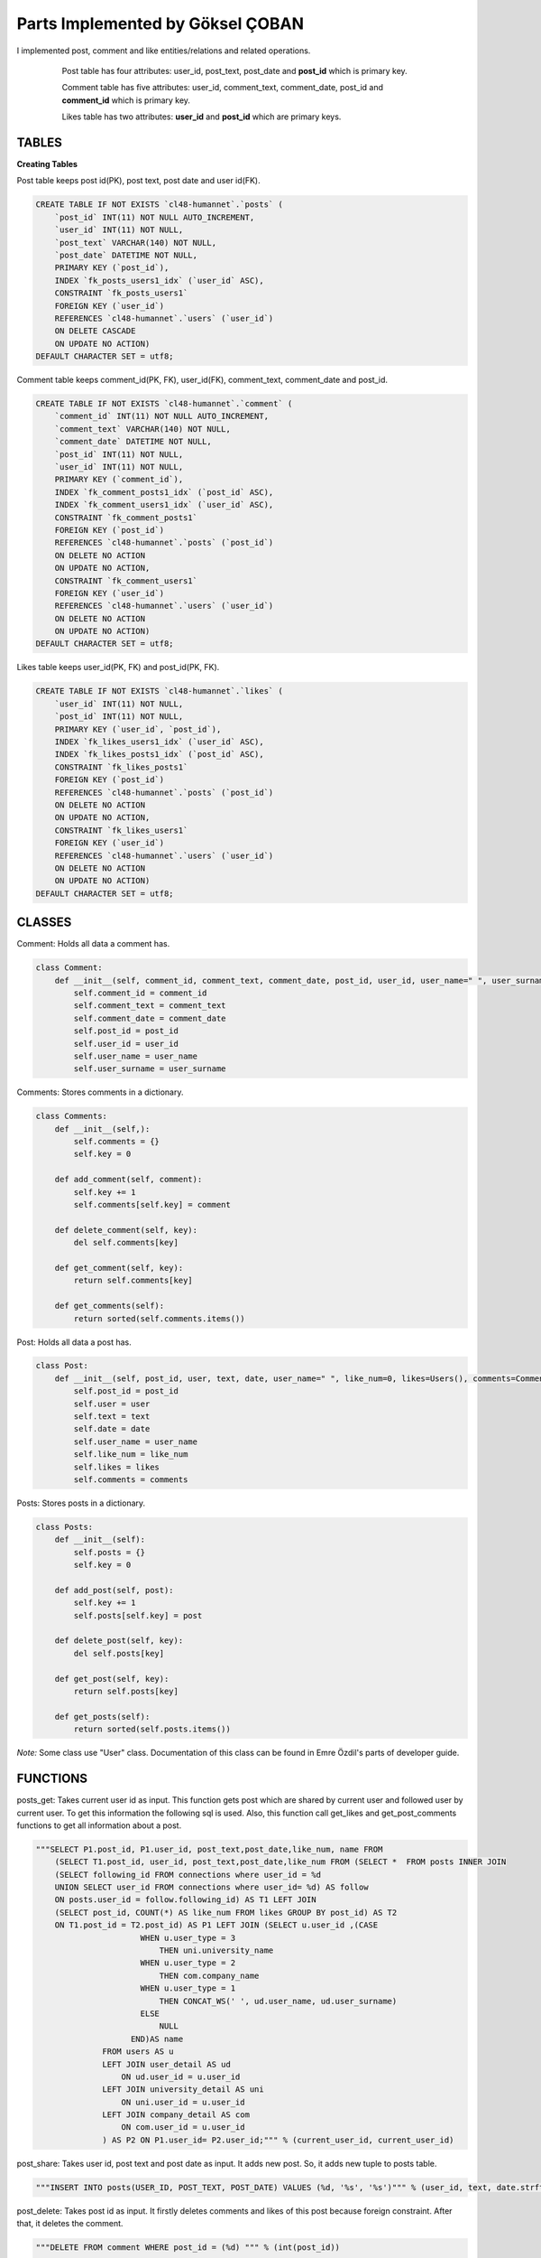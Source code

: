 Parts Implemented by Göksel ÇOBAN
=================================

I implemented post, comment and like entities/relations and related operations.

   .. figure:: images/timeline_er.png
      :scale: 50 %
      :alt: map to buried treasure

      Post table has four attributes: user_id, post_text, post_date and **post_id** which is primary key.

      Comment table has five attributes: user_id, comment_text, comment_date, post_id and **comment_id** which is primary key.

      Likes table has two attributes: **user_id** and **post_id** which are primary keys.

TABLES
------

**Creating Tables**

Post table keeps post id(PK), post text, post date and user id(FK).

.. code-block:: sql

    CREATE TABLE IF NOT EXISTS `cl48-humannet`.`posts` (
        `post_id` INT(11) NOT NULL AUTO_INCREMENT,
        `user_id` INT(11) NOT NULL,
        `post_text` VARCHAR(140) NOT NULL,
        `post_date` DATETIME NOT NULL,
        PRIMARY KEY (`post_id`),
        INDEX `fk_posts_users1_idx` (`user_id` ASC),
        CONSTRAINT `fk_posts_users1`
        FOREIGN KEY (`user_id`)
        REFERENCES `cl48-humannet`.`users` (`user_id`)
        ON DELETE CASCADE
        ON UPDATE NO ACTION)
    DEFAULT CHARACTER SET = utf8;

Comment table keeps comment_id(PK, FK), user_id(FK), comment_text, comment_date and post_id.

.. code-block:: sql

    CREATE TABLE IF NOT EXISTS `cl48-humannet`.`comment` (
        `comment_id` INT(11) NOT NULL AUTO_INCREMENT,
        `comment_text` VARCHAR(140) NOT NULL,
        `comment_date` DATETIME NOT NULL,
        `post_id` INT(11) NOT NULL,
        `user_id` INT(11) NOT NULL,
        PRIMARY KEY (`comment_id`),
        INDEX `fk_comment_posts1_idx` (`post_id` ASC),
        INDEX `fk_comment_users1_idx` (`user_id` ASC),
        CONSTRAINT `fk_comment_posts1`
        FOREIGN KEY (`post_id`)
        REFERENCES `cl48-humannet`.`posts` (`post_id`)
        ON DELETE NO ACTION
        ON UPDATE NO ACTION,
        CONSTRAINT `fk_comment_users1`
        FOREIGN KEY (`user_id`)
        REFERENCES `cl48-humannet`.`users` (`user_id`)
        ON DELETE NO ACTION
        ON UPDATE NO ACTION)
    DEFAULT CHARACTER SET = utf8;

Likes table keeps user_id(PK, FK) and post_id(PK, FK).

.. code-block:: sql

    CREATE TABLE IF NOT EXISTS `cl48-humannet`.`likes` (
        `user_id` INT(11) NOT NULL,
        `post_id` INT(11) NOT NULL,
        PRIMARY KEY (`user_id`, `post_id`),
        INDEX `fk_likes_users1_idx` (`user_id` ASC),
        INDEX `fk_likes_posts1_idx` (`post_id` ASC),
        CONSTRAINT `fk_likes_posts1`
        FOREIGN KEY (`post_id`)
        REFERENCES `cl48-humannet`.`posts` (`post_id`)
        ON DELETE NO ACTION
        ON UPDATE NO ACTION,
        CONSTRAINT `fk_likes_users1`
        FOREIGN KEY (`user_id`)
        REFERENCES `cl48-humannet`.`users` (`user_id`)
        ON DELETE NO ACTION
        ON UPDATE NO ACTION)
    DEFAULT CHARACTER SET = utf8;

CLASSES
-------

Comment: Holds all data a comment has.

.. code-block:: python

    class Comment:
        def __init__(self, comment_id, comment_text, comment_date, post_id, user_id, user_name=" ", user_surname=" "):
            self.comment_id = comment_id
            self.comment_text = comment_text
            self.comment_date = comment_date
            self.post_id = post_id
            self.user_id = user_id
            self.user_name = user_name
            self.user_surname = user_surname

Comments: Stores comments in a dictionary.

.. code-block:: python

    class Comments:
        def __init__(self,):
            self.comments = {}
            self.key = 0

        def add_comment(self, comment):
            self.key += 1
            self.comments[self.key] = comment

        def delete_comment(self, key):
            del self.comments[key]

        def get_comment(self, key):
            return self.comments[key]

        def get_comments(self):
            return sorted(self.comments.items())

Post: Holds all data a post has.

.. code-block:: python

    class Post:
        def __init__(self, post_id, user, text, date, user_name=" ", like_num=0, likes=Users(), comments=Comments()):
            self.post_id = post_id
            self.user = user
            self.text = text
            self.date = date
            self.user_name = user_name
            self.like_num = like_num
            self.likes = likes
            self.comments = comments

Posts: Stores posts in a dictionary.

.. code-block:: python

    class Posts:
        def __init__(self):
            self.posts = {}
            self.key = 0

        def add_post(self, post):
            self.key += 1
            self.posts[self.key] = post

        def delete_post(self, key):
            del self.posts[key]

        def get_post(self, key):
            return self.posts[key]

        def get_posts(self):
            return sorted(self.posts.items())

*Note:* Some class use "User" class. Documentation of this class can be found in Emre Özdil's parts of developer guide.

FUNCTIONS
---------

posts_get: Takes current user id as input. This function gets post which are shared by current user and followed user
by current user. To get this information the following sql is used. Also, this function call get_likes and
get_post_comments functions to get all information about a post.

.. code-block:: sql

    """SELECT P1.post_id, P1.user_id, post_text,post_date,like_num, name FROM
        (SELECT T1.post_id, user_id, post_text,post_date,like_num FROM (SELECT *  FROM posts INNER JOIN
        (SELECT following_id FROM connections where user_id = %d
        UNION SELECT user_id FROM connections where user_id= %d) AS follow
        ON posts.user_id = follow.following_id) AS T1 LEFT JOIN
        (SELECT post_id, COUNT(*) AS like_num FROM likes GROUP BY post_id) AS T2
        ON T1.post_id = T2.post_id) AS P1 LEFT JOIN (SELECT u.user_id ,(CASE
                          WHEN u.user_type = 3
                              THEN uni.university_name
                          WHEN u.user_type = 2
                              THEN com.company_name
                          WHEN u.user_type = 1
                              THEN CONCAT_WS(' ', ud.user_name, ud.user_surname)
                          ELSE
                              NULL
                        END)AS name
                  FROM users AS u
                  LEFT JOIN user_detail AS ud
                      ON ud.user_id = u.user_id
                  LEFT JOIN university_detail AS uni
                      ON uni.user_id = u.user_id
                  LEFT JOIN company_detail AS com
                      ON com.user_id = u.user_id
                  ) AS P2 ON P1.user_id= P2.user_id;""" % (current_user_id, current_user_id)

post_share: Takes user id, post text and post date as input. It adds new post. So, it adds new tuple to posts table.

.. code-block:: sql

    """INSERT INTO posts(USER_ID, POST_TEXT, POST_DATE) VALUES (%d, '%s', '%s')""" % (user_id, text, date.strftime(f))

post_delete: Takes post id as input. It firstly deletes comments and likes of this post because foreign constraint.
After that, it deletes the comment.

.. code-block:: sql

    """DELETE FROM comment WHERE post_id = (%d) """ % (int(post_id))

    """DELETE FROM likes WHERE post_id = (%d) """ % (int(post_id))

    """DELETE FROM posts WHERE POST_ID = (%d) """ % (int(post_id))

post_update: Takes post id, current user id and action which indicates the operation. According to action, a post is
liked or disliked. A new tuple is added to like table for like operation. A tuple is deleted for dislike operation.

.. code-block:: sql

    """INSERT INTO likes ( user_id, post_id ) VALUES( %d, %d )""" % (current_user_id, int(post_id))

.. code-block:: sql

    """DELETE FROM likes WHERE %d = user_id and %d = post_id""" % (current_user_id, int(post_id))

update_post_text: Takes new text, post id and date as input. It updates a tuple from post table.

.. code-block:: sql

    """UPDATE posts SET post_text = '%s', post_date = '%s'  WHERE post_id = %d """ % (text, date.strftime(f), int(post_id))

update_comment_text: Takes new text, comment id and date as input. It updates a tuple from post table.

.. code-block:: sql

    """UPDATE comment SET comment_text = '%s', comment_date = '%s'  WHERE comment_id = %d """ % (text, date.strftime(f), int(comment_id))

delete_comment: Takes comment id as input and deletes a tuple from comment table.

.. code-block:: sql

    """DELETE FROM comment WHERE comment_id = (%d) """ % (int(comment_id))

post_comment_add: Takes comment_text, post_id, date and user_id as input. It add a new tuple to comment table.

.. code-block:: sql

    """INSERT INTO comment(comment_text, comment_date, post_id, user_id) VALUES ('%s', '%s', '%s', %d)""" % (comment_text, date.strftime(f), int(post_id), user_id)

get_likes: Takes post id as input. It get information of users who liked the post.

.. code-block:: sql

    """SELECT P1.user_id,  P1.user_type, name  FROM
        (SELECT users.user_id, user_type FROM users INNER JOIN
                (SELECT user_id FROM likes WHERE post_id= %d) AS who_like
                ON users.user_id IN (who_like.user_id)) AS P1 LEFT JOIN (SELECT u.user_id ,(CASE
                          WHEN u.user_type = 3
                              THEN uni.university_name
                          WHEN u.user_type = 2
                              THEN com.company_name
                          WHEN u.user_type = 1
                              THEN CONCAT_WS(' ', ud.user_name, ud.user_surname)
                          ELSE
                              NULL
                        END)AS name
                  FROM users AS u
                  LEFT JOIN user_detail AS ud
                      ON ud.user_id = u.user_id
                  LEFT JOIN university_detail AS uni
                      ON uni.user_id = u.user_id
                  LEFT JOIN company_detail AS com
                      ON com.user_id = u.user_id
                  ) AS P2 ON P1.user_id= P2.user_id""" % post_id

get_post_comments: Takes post id as input. It gets comments of corresponding post.

.. code-block:: sql

    """SELECT P1.*, name FROM
        (SELECT comment_id, comment_text, comment_date,
        post_id, users.user_id
        FROM users INNER JOIN
        (SELECT * FROM comment WHERE post_id = %d) AS comments
        ON users.user_id = comments.user_id) AS P1 LEFT JOIN (SELECT u.user_id ,(CASE
                          WHEN u.user_type = 3
                              THEN uni.university_name
                          WHEN u.user_type = 2
                              THEN com.company_name
                          WHEN u.user_type = 1
                              THEN CONCAT_WS(' ', ud.user_name, ud.user_surname)
                          ELSE
                              NULL
                        END)AS name
                  FROM users AS u
                  LEFT JOIN user_detail AS ud
                      ON ud.user_id = u.user_id
                  LEFT JOIN university_detail AS uni
                      ON uni.user_id = u.user_id
                  LEFT JOIN company_detail AS com
                      ON com.user_id = u.user_id
                  ) AS P2 ON P1.user_id= P2.user_id""" % id_post